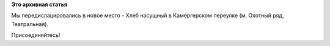 .. title: Встреча переехала в Хлеб Насущный (Камергерский пер.)
.. slug: Встреча-переехала-в-Хлеб-Насущный-Камергерский-пер
.. date: 2012-06-02 15:21:50
.. tags:
.. category:
.. link:
.. description:
.. type: text
.. author: mama-sun

**Это архивная статья**


Мы передислацировались в новое место - Хлеб насущный в Камергерском
переулке (м. Охотный ряд, Театральная).

Присоединяйтесь!
